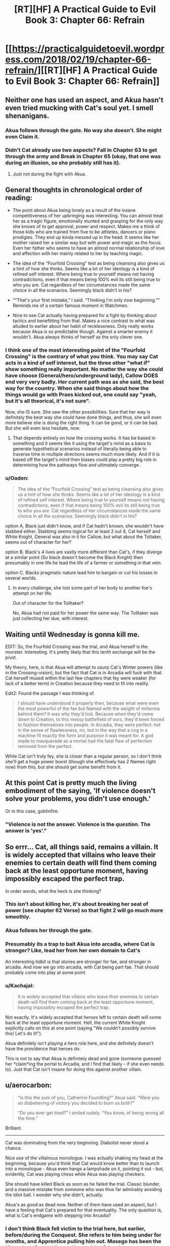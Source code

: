 #+TITLE: [RT][HF] A Practical Guide to Evil Book 3: Chapter 66: Refrain

* [[https://practicalguidetoevil.wordpress.com/2018/02/19/chapter-66-refrain/][[RT][HF] A Practical Guide to Evil Book 3: Chapter 66: Refrain]]
:PROPERTIES:
:Author: Yes_This_Is_God
:Score: 75
:DateUnix: 1519019470.0
:DateShort: 2018-Feb-19
:END:

** Neither one has used an aspect, and Akua hasn't even tried mucking with Cat's soul yet. I smell shenanigans.
:PROPERTIES:
:Author: Hoactzins
:Score: 27
:DateUnix: 1519020532.0
:DateShort: 2018-Feb-19
:END:

*** Akua follows through the gate. No way she doesn't. She might even *Claim* it.
:PROPERTIES:
:Author: leakycauldron
:Score: 7
:DateUnix: 1519024370.0
:DateShort: 2018-Feb-19
:END:


*** Didn't Cat already use two aspects? *Fall* in Chapter 63 to get through the army and *Break* in Chapter 65 (okay, that one was during an illusion, so she probably still has it).
:PROPERTIES:
:Author: BlitzBasic
:Score: 5
:DateUnix: 1519058275.0
:DateShort: 2018-Feb-19
:END:

**** Just not during the fight with Akua.
:PROPERTIES:
:Author: Ibbot
:Score: 1
:DateUnix: 1519061324.0
:DateShort: 2018-Feb-19
:END:


** General thoughts in chronological order of reading:

- The point about Akua being lonely as a result of the insane competitiveness of her upbringing was interesting. You can almost treat her as a tragic figure, emotionally stunted and grasping for the only way she knows of to get approval, power and respect. Makes me a think of those kids who are trained from five to be athletes, dancers or piano prodigies. They end up kinda messed up in the head. It seems like her mother raised her a similar way but with power and magic as the focus. Even her father who seems to have an almost normal relationship of love and affection with her mainly related to her by teaching magic.

- The idea of the “Fourfold Crossing” test as being cleansing also gives us a hint of how she thinks. Seems like a lot of her ideology is a kind of refined self interest. Where being true to yourself means not having contradictions, even if that means being 100% evil its still being true to who you are. Cat regardless of her circumstances made the same choice in all the scenarios. Seemingly black didn't in his?

- ““That's your first mistake,” I said. “Thinking I'm only now beginning.”” Reminds me of a certain famous moment in Watchmen.

- Nice to see Cat actually having prepared for a fight by thinking about tactics and benefitting from that. Makes a nice contrast to what was alluded to earlier about her habit of recklessness. Only really works because Akua is so predictable though. Against a smarter enemy it wouldn't. Akua always thinks of herself as the only clever one.
:PROPERTIES:
:Author: akaltyn
:Score: 20
:DateUnix: 1519023083.0
:DateShort: 2018-Feb-19
:END:

*** I think one of the most interesting point of the "Fourfold Crossing" is the contrary of what you think. You may say Cat acts in a kind of self interest, but the three other "what if" show something really important. No matter the way she could have choose (General/hero/underground lady), Callow DOES end very very badly. Her current path was as she said, the best way for the country. When she said things about how the things would go with Praes kicked out, one could say "yeah, but it's all theorical, it's not sure".

Now, she IS sure. She saw the other possibilities. Sure that her way is definitely the best way she could have done things, and thus, she will even more believe she is doing the right thing. It can be good, or it can be bad. But she will even less hesitate, now.
:PROPERTIES:
:Author: Keyenn
:Score: 12
:DateUnix: 1519052117.0
:DateShort: 2018-Feb-19
:END:

**** That depends entirely on how the crossing works. It has be based in something and it seems like it using the target's mind as a basis to generate hypothetical scenarios instead of literally being able to traverse time in multiple directions seems much more likely. And if it is based off the target's mind then biases could play a pretty big role in determining how the pathways flow and ultimately converge.
:PROPERTIES:
:Author: zero51423
:Score: 6
:DateUnix: 1519064805.0
:DateShort: 2018-Feb-19
:END:


*** u/Oaden:
#+begin_quote
  The idea of the “Fourfold Crossing” test as being cleansing also gives us a hint of how she thinks. Seems like a lot of her ideology is a kind of refined self interest. Where being true to yourself means not having contradictions, even if that means being 100% evil its still being true to who you are. Cat regardless of her circumstances made the same choice in all the scenarios. Seemingly black didn't in his?
#+end_quote

option A, Black just didn't know, and if Cat hadn't known, she wouldn't have stabbed either. Stabbing seems logical for at least 2 out 4, Cat herself and White Knight, General was also in it for Callow, but what about the Toltaker, seems out of character for her?

option B. Black's 4 lives are vastly more different than Cat's, if they diverge at a similar point (So black doesn't become the Black Knight) then presumably in one life he lead the life of a farmer or something in that vein.

option C. Blacks pragmatic nature lead him to bargain or cut his losses in several worlds.
:PROPERTIES:
:Author: Oaden
:Score: 3
:DateUnix: 1519046829.0
:DateShort: 2018-Feb-19
:END:

**** In every challenge, she lost some part of her body to another foe's attempt on her life.

Out of character for the Tolltaker?

No, Akua had not paid for her power the same way. The Tolltaker was just collecting her due, with interest.
:PROPERTIES:
:Author: RynnisOne
:Score: 5
:DateUnix: 1519047735.0
:DateShort: 2018-Feb-19
:END:


** Waiting until Wednesday is gonna kill me.

EDIT: So, the Fourfold Crossing was the trial, and Akua herself is the monster. Interesting. It's pretty likely that this tenth exchange will be the pivot.

My theory, here, is that Akua will attempt to usurp Cat's Winter powers (like in the Crossing-vision), but the fact that Cat is in Arcadia will fuck with that. Cat herself mused within the last few chapters that fey were weaker (for lack of a better term) in Creation because they need to fit into reality.

Edit2: Found the passage I was thinking of.

#+begin_quote
   I should have understood it properly then, because what were even the most powerful of the fae but Named with the weight of millennia behind them? It was why they'd lost. Because when they'd come down to Creation, to this messy battlefield of ours, they'd been forced to fashion themselves into people. In Arcadia, they were perfect: not in the sense of flawlessness, no, but in the way that a cog in a machine fit exactly the form and purpose it was meant for. A god made to masquerade as a mortal had the fatal flaw of perfection removed from the perfect.
#+end_quote

While Cat isn't truly fey, she is closer than a regular person, so I don't think she'll get a huge power boost (though she effectively has 2 Names right now) from this, but she should get some benefit from it.
:PROPERTIES:
:Author: M3mentoMori
:Score: 15
:DateUnix: 1519020102.0
:DateShort: 2018-Feb-19
:END:


** At this point Cat is pretty much the living embodiment of the saying, 'If violence doesn't solve your problems, you didn't use enough.'

Or in this case, goblinfire.
:PROPERTIES:
:Author: paradoxinclination
:Score: 14
:DateUnix: 1519021883.0
:DateShort: 2018-Feb-19
:END:

*** "Violence is not the answer. Violence is the /question/. The answer is 'yes'."
:PROPERTIES:
:Author: ketura
:Score: 20
:DateUnix: 1519026407.0
:DateShort: 2018-Feb-19
:END:


** So errr... Cat, all things said, remains a villain. It is widely accepted that villains who leave their enemies to certain death will find them coming back at the least opportune moment, having impossibly escaped the perfect trap.

In order words, what the heck is she thinking?
:PROPERTIES:
:Author: Flamesmcgee
:Score: 15
:DateUnix: 1519022504.0
:DateShort: 2018-Feb-19
:END:

*** This isn't about killing her, it's about breaking her seat of power (see chapter 62 Verse) so that fight 2 will go much more smoothly.
:PROPERTIES:
:Author: werafdsaew
:Score: 21
:DateUnix: 1519025564.0
:DateShort: 2018-Feb-19
:END:


*** Akua follows her through the gate.
:PROPERTIES:
:Author: leakycauldron
:Score: 8
:DateUnix: 1519024538.0
:DateShort: 2018-Feb-19
:END:


*** Presumably its a trap to bait Akua into arcadia, where Cat is stronger? Like, lead her from her own domain to Cat's

An interesting tidbit is that stories are stronger for fae, and stronger in arcadia. And now we go into arcadia, with Cat being part fae. That should probably come into play at some point
:PROPERTIES:
:Author: Oaden
:Score: 3
:DateUnix: 1519047033.0
:DateShort: 2018-Feb-19
:END:


*** u/Kachajal:
#+begin_quote
  It is widely accepted that villains who leave their enemies to certain death will find them coming back at the least opportune moment, having impossibly escaped the perfect trap.
#+end_quote

Not exactly. It's widely accepted that /heroes/ left to certain death will come back at the least opportune moment. Hell, the current White Knight explicitly calls on this at one point (saying "We couldn't possibly survive this! Let's do it!").

Akua definitely isn't playing a hero role here, and she definitely doesn't have the providence that heroes do.

This is not to say that Akua is definitely dead and gone (someone guessed her *claim*ing the portal to Arcadia, and I find that likely - if she even needs to). Just that Cat isn't insane for doing this against another villain.
:PROPERTIES:
:Author: Kachajal
:Score: 2
:DateUnix: 1519075425.0
:DateShort: 2018-Feb-20
:END:


** u/aerocarbon:
#+begin_quote
  “Is this the sum of you, Catherine Foundling?” Akua said. “Were you so disbelieving of victory you decided to burn us both?”

  “Do you ever get tired?” I smiled rudely. “You know, of being wrong all the time.”
#+end_quote

Brilliant.

--------------

Cat was dominating from the very beginning. Diabolist never stood a chance.

Nice use of the villainous monologue. I was actually shaking my head at the beginning, because you'd think that Cat would know better than to launch into a monologue - Akua even hangs a lampshade on it, pointing it out - but, evidently, Cat was playing chess while Akua was playing checkers.

She should have killed Black as soon as he failed the trial. Classic blunder, and a massive mistake from someone who was thus far admirably avoiding the idiot ball. I wonder why she didn't, actually.

Akua's as good as dead now. Neither of them have used an aspect, but I have a feeling that Cat's prepared for that eventuality. The only question is, what is Cat's endgame with stepping into Arcadia?
:PROPERTIES:
:Author: aerocarbon
:Score: 12
:DateUnix: 1519020422.0
:DateShort: 2018-Feb-19
:END:

*** I don't think Black fell victim to the trial here, but earlier, before/during the Conquest. She refers to him being under for months, and Apprentice pulling him out. Masego has been the Hierophant for a while, and is outside of the city anyway.
:PROPERTIES:
:Author: M3mentoMori
:Score: 28
:DateUnix: 1519020822.0
:DateShort: 2018-Feb-19
:END:

**** It might have been during the Praesi Civil War that saw Malicia rise to power, actually, before Warlock killed his mentor.

Alternately, it might have been the work of one of the Callowan heroes that Black's spent 20 years stomping into the ground.
:PROPERTIES:
:Author: nick012000
:Score: 10
:DateUnix: 1519025323.0
:DateShort: 2018-Feb-19
:END:

***** Since Diabolist referred to Wekesa as 'the Apprentice', it'd have to be before the fight that gave Warlock his epithet.

The fact that Akua knows about and uses it points to it being Praesi (she seems the type to disdain using non-praesi workings), so probably during the civil war. I just said 'before/during' to give a general time period.
:PROPERTIES:
:Author: M3mentoMori
:Score: 10
:DateUnix: 1519025907.0
:DateShort: 2018-Feb-19
:END:


***** Its prior to the rebellion isn't it? Otherwise it would be Warlock, not apprentice.

So not versus a Hero. And we already know the end of the old Warlock, so maybe vs a normal talented mage, or just as trap lying around in a dungeon
:PROPERTIES:
:Author: Oaden
:Score: 1
:DateUnix: 1519047160.0
:DateShort: 2018-Feb-19
:END:

****** u/nick012000:
#+begin_quote
  Its prior to the rebellion isn't it? Otherwise it would be Warlock, not apprentice.
#+end_quote

It could be the Apprentice that became the Warlock, or it could have been the Apprentice that became the Hierophant. We don't know which it was.
:PROPERTIES:
:Author: nick012000
:Score: 0
:DateUnix: 1519047543.0
:DateShort: 2018-Feb-19
:END:

******* Technically true, but it really be kind of weird for it to be Masego. Why would he be in hostile territory without his dad, and if his dad was there, why wasn't he doing it?
:PROPERTIES:
:Author: Oaden
:Score: 5
:DateUnix: 1519049163.0
:DateShort: 2018-Feb-19
:END:

******** u/nick012000:
#+begin_quote
  if his dad was there, why wasn't he doing it?
#+end_quote

Maybe they needed someone who wasn't present in the memories that the Black Knight was stuck in to show up to drag him out?
:PROPERTIES:
:Author: nick012000
:Score: 1
:DateUnix: 1519050873.0
:DateShort: 2018-Feb-19
:END:


**** Oh, that makes loads more sense.
:PROPERTIES:
:Author: aerocarbon
:Score: 6
:DateUnix: 1519021255.0
:DateShort: 2018-Feb-19
:END:


** Ah, goblinfire. It's been too long :D

I suspect Akua going to Arcadia is part of Cat's plan. First, it's where Cat's power is at its strongest and, more importantly, stories and narratives hold more weight there. Since Squire is much more adept at manipulating the story being in Arcadia would be a huge benefit to her.
:PROPERTIES:
:Author: haiku_fornification
:Score: 12
:DateUnix: 1519029126.0
:DateShort: 2018-Feb-19
:END:

*** and also removing akua from her seat of power.
:PROPERTIES:
:Author: MadridFC
:Score: 4
:DateUnix: 1519045033.0
:DateShort: 2018-Feb-19
:END:


*** Akua has another escape option, into the Hells. Although she may not be able to use that for the villainous drawback of being undone by your own creations.
:PROPERTIES:
:Score: 3
:DateUnix: 1519053326.0
:DateShort: 2018-Feb-19
:END:


** The Queen of Summer promised safe passage for Squire and all she commands. Diabolist would be stupid to follow Squire into Arcadia. There's a non zero possibility that the Fae make take the field as well since Summer still has a bone to pick with the Diabolist. However, the alternative is burning to death so she might not have a choice in the matter.

See kids? This is why we put always have a means of a quick exit in our evil lairs, a teleport array to Taipei of something. So suicidally insane pyromaniac Squires don't succeed in burning us to death.
:PROPERTIES:
:Author: TheEngineer923
:Score: 11
:DateUnix: 1519049433.0
:DateShort: 2018-Feb-19
:END:

*** If not Arcadia, she should be able to open one into a hell.
:PROPERTIES:
:Author: ricree
:Score: 2
:DateUnix: 1519091126.0
:DateShort: 2018-Feb-20
:END:


** Gods Below and Everburning, that was the perfect insult to leave on

edit: and I want credit for totally fucking calling how she was going to escape. Not that I told anyone this or recorded it in any form that could be verified, but I want credit nonetheless.
:PROPERTIES:
:Author: Ardvarkeating101
:Score: 12
:DateUnix: 1519020170.0
:DateShort: 2018-Feb-19
:END:


** [deleted]
:PROPERTIES:
:Score: 8
:DateUnix: 1519050669.0
:DateShort: 2018-Feb-19
:END:

*** Mega multipost you got there.

Also, remember that torching his arcane sanctum with Goblinfire was how the Wandering Bard's band was planning on dealing with Warlock.
:PROPERTIES:
:Author: RynnisOne
:Score: 3
:DateUnix: 1519052556.0
:DateShort: 2018-Feb-19
:END:

**** Got a huge internet bug when I posted, and I couldn't check it out until now. Sorry.
:PROPERTIES:
:Author: Keyenn
:Score: 3
:DateUnix: 1519057193.0
:DateShort: 2018-Feb-19
:END:


*** Hey, bro? The "Delete comment" button exists for a reason. Computers can act screwy some times. I'm hoping that's the reason you posted the same thing six times, right?
:PROPERTIES:
:Author: nick012000
:Score: -1
:DateUnix: 1519054236.0
:DateShort: 2018-Feb-19
:END:


** Or, "Akua is telling a story of grand villainy; cosmic usurpation, the complete and despairing victory over all." while "Cat is killing people who need to be dead."
:PROPERTIES:
:Author: narfanator
:Score: 6
:DateUnix: 1519025199.0
:DateShort: 2018-Feb-19
:END:


** You know, for a chapter that starts the direct phase of confrontation between Squire and Diabolist, it's surprisingly self-contained. No references to next parts of their respective plans, exact number of turns proclaimed at the outset of the fight and all of them carried out by the end of it, even the beginning of the next chapter (Akua having to follow to Arcadia, where Cat has more power, story not limited by the laws of Creation and fairies that can't touch her) is relatively clear.

The only loose thread remaining is, well, Black. Who's still stuck in Liesse, with whatever Akua's monster is, most of her mages and wight. And Thief with about a company of sappers freshly out of goblinfire.

I gingerly hope for another interlude, now from PoV of the remains of Diabolist's staff, in style of what TVTropes would call Mook Horror Show.
:PROPERTIES:
:Author: Zayits
:Score: 7
:DateUnix: 1519046623.0
:DateShort: 2018-Feb-19
:END:


** I'm guessing Cat's plan is to escape into Arcadia and (hopefully) leave behind Ubua's body to burn.

In that case, how is she planning to keep Black alive? My guess would be that he is also in Liesse (or at least accessible from there, hmm, he might not be in Liesse, but still, there's a chance that he is there); meaning the goblinfire would engulf him as well, correct?

Also, although it is somewhat likely that Ubua's phylactery is hidden somewhere in her city of power, it's not /that/ likely and so I don't think I can hope for it getting destroyed here :( Any thoughts on how Ubua is going to come back if she doesn't get in on Cat's gate?
:PROPERTIES:
:Author: sharikak54
:Score: 3
:DateUnix: 1519020888.0
:DateShort: 2018-Feb-19
:END:

*** That can't be her plan, everyone knows that if you leave a villain to burn they just come back disfigured and more powerful. Someone else suggested that the point is to destroy her seat of power. If Akua has to fight her in Arcadia instead of in her meticulously prepared throne room, she'll be at a disadvantage.
:PROPERTIES:
:Author: CeruleanTresses
:Score: 6
:DateUnix: 1519052982.0
:DateShort: 2018-Feb-19
:END:


** I really liked this chapter, when akua mentions the 4 monts period for black does it mean It took 4 months inside the vision or what, because Cat took at least until her late 20s to early 30s in all versions
:PROPERTIES:
:Author: MadridFC
:Score: 1
:DateUnix: 1519060297.0
:DateShort: 2018-Feb-19
:END:

*** I think it was 4 months in the real world, who know how long in the 4 illusion!worlds. If Apprentice broke him out after months, he must have been external to it.
:PROPERTIES:
:Score: 1
:DateUnix: 1519074475.0
:DateShort: 2018-Feb-20
:END:

**** I was under the impression that the 4 months where during the battle but the fact that it was Apprentice and not Hyerophant says otherwise.
:PROPERTIES:
:Author: MadridFC
:Score: 1
:DateUnix: 1519098570.0
:DateShort: 2018-Feb-20
:END:

***** The Apprentice that Akua refers to is not Masego, it's his father the current Warlock.
:PROPERTIES:
:Score: 2
:DateUnix: 1519137203.0
:DateShort: 2018-Feb-20
:END:

****** even farther back then, thanks for getting ,me out of the confusion
:PROPERTIES:
:Author: MadridFC
:Score: 2
:DateUnix: 1519139509.0
:DateShort: 2018-Feb-20
:END:


** I assume Thief is off stealing Akua's soul while this is going on.
:PROPERTIES:
:Author: Little_Cat_Z
:Score: 1
:DateUnix: 1519084245.0
:DateShort: 2018-Feb-20
:END:


** Ubua still has a high level summer Fae right? Her use of summer flame suggests so. She kept it locked up, but I don't think she killed it. Since it was trapped, it may still be "of summer" rather than part of the combined court.

Would make sense as the monster, because winter always loses to summer.
:PROPERTIES:
:Author: rumblestiltsken
:Score: 1
:DateUnix: 1519091256.0
:DateShort: 2018-Feb-20
:END:

*** The strongest Fae she have locked up cannot be stronger than a Duke/Duchess, and Cat has the strength of a Winter Princess now, so it won't be enough.
:PROPERTIES:
:Author: werafdsaew
:Score: 2
:DateUnix: 1519100283.0
:DateShort: 2018-Feb-20
:END:

**** I thought Ubua captured a prince? Was it just a Duke?
:PROPERTIES:
:Author: rumblestiltsken
:Score: 1
:DateUnix: 1519124864.0
:DateShort: 2018-Feb-20
:END:

***** A Duchess, and she had sacrificed her to raise Liesse into the air. Since the Queen of Summer had freed all the prisoners when she came to Dormer, there probably aren't any left.
:PROPERTIES:
:Author: Zayits
:Score: 1
:DateUnix: 1519136377.0
:DateShort: 2018-Feb-20
:END:

****** But then how was she using flames that reeked of summer to break Cats ice?
:PROPERTIES:
:Author: rumblestiltsken
:Score: 1
:DateUnix: 1519159282.0
:DateShort: 2018-Feb-21
:END:

******* She probably researched it and and created a spell replicating it. It would make sense as using extra-dimensional forces is what her name is about after all.
:PROPERTIES:
:Author: LordGoldenroot
:Score: 1
:DateUnix: 1519172051.0
:DateShort: 2018-Feb-21
:END:

******** Seems more of a hierophant thing, not a diabolist thing.
:PROPERTIES:
:Author: rumblestiltsken
:Score: 1
:DateUnix: 1519172774.0
:DateShort: 2018-Feb-21
:END:

********* Hierophant is specialized in gods and miracles and generic summer fire does not qualify under either of those.
:PROPERTIES:
:Author: LordGoldenroot
:Score: 1
:DateUnix: 1519189369.0
:DateShort: 2018-Feb-21
:END:


******* I mean, Hedge Wizard used fae flame too (see Interlude: Appellant). So it's possible to replicate with magic, and Diabolist had no shortage of test subjects.
:PROPERTIES:
:Author: Zayits
:Score: 1
:DateUnix: 1519189314.0
:DateShort: 2018-Feb-21
:END:
